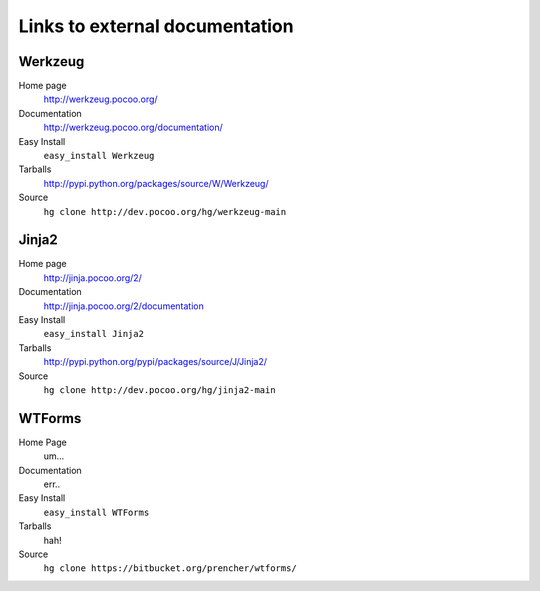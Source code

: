 
.. _external-references:

Links to external documentation
===============================

Werkzeug
--------

Home page
    http://werkzeug.pocoo.org/
Documentation
    http://werkzeug.pocoo.org/documentation/
Easy Install
    ``easy_install Werkzeug``
Tarballs
    http://pypi.python.org/packages/source/W/Werkzeug/
Source
    ``hg clone http://dev.pocoo.org/hg/werkzeug-main``


Jinja2
------

Home page
    http://jinja.pocoo.org/2/
Documentation
    http://jinja.pocoo.org/2/documentation
Easy Install
    ``easy_install Jinja2``
Tarballs
    http://pypi.python.org/pypi/packages/source/J/Jinja2/
Source
    ``hg clone http://dev.pocoo.org/hg/jinja2-main``


WTForms
-------

Home Page
    um...
Documentation
    err..
Easy Install
    ``easy_install WTForms``
Tarballs
    hah!
Source
    ``hg clone https://bitbucket.org/prencher/wtforms/``
